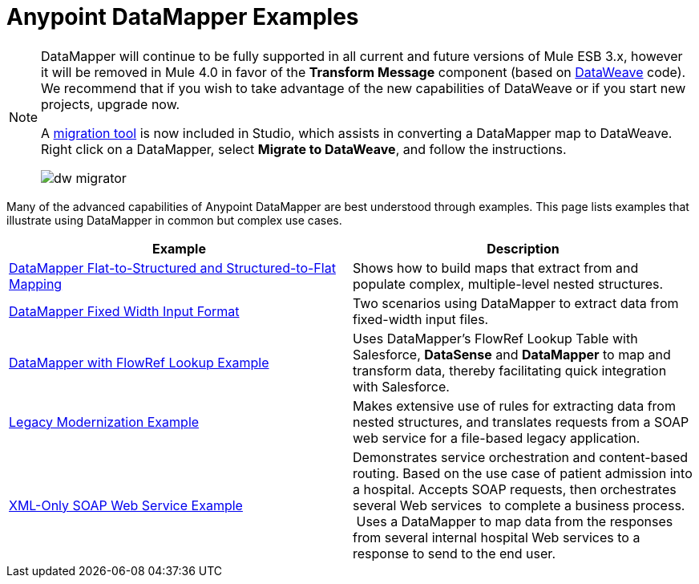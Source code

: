 = Anypoint DataMapper Examples
:keywords: datamapper

[NOTE]
====
DataMapper will continue to be fully supported in all current and future versions of Mule ESB 3.x, however it will be removed in Mule 4.0 in favor of the *Transform Message* component (based on link:https://developer.mulesoft.com/docs/display/current/DataWeave[DataWeave] code). We recommend that if you wish to take advantage of the new capabilities of DataWeave or if you start new projects, upgrade now.

A link:/mule-user-guide/v/3.8-beta/dataweave-migrator[migration tool] is now included in Studio, which assists in converting a DataMapper map to DataWeave. Right click on a DataMapper, select *Migrate to DataWeave*, and follow the instructions.

image:dw_migrator_script.png[dw migrator]
====

Many of the advanced capabilities of Anypoint DataMapper are best understood through examples. This page lists examples that illustrate using DataMapper in common but complex use cases. 

[width="100%",cols=",",options="header"]
|===
|Example |Description
|link:/mule-user-guide/v/3.8-beta/datamapper-flat-to-structured-and-structured-to-flat-mapping[DataMapper Flat-to-Structured and Structured-to-Flat Mapping] |Shows how to build maps that extract from and populate complex, multiple-level nested structures.
|link:/mule-user-guide/v/3.8-beta/datamapper-fixed-width-input-format[DataMapper Fixed Width Input Format] |Two scenarios using DataMapper to extract data from fixed-width input files.
|link:https://www.mulesoft.com/exchange#!/datamapper-with-flowref-lookup[DataMapper with FlowRef Lookup Example] |Uses DataMapper's FlowRef Lookup Table with Salesforce, *DataSense* and *DataMapper* to map and transform data, thereby facilitating quick integration with Salesforce.
|link:https://www.mulesoft.com/exchange/#!/legacy-modernization[Legacy Modernization Example] |Makes extensive use of rules for extracting data from nested structures, and translates requests from a SOAP web service for a file-based legacy application.
|link:https://www.mulesoft.com/exchange/#!/xml-only-soap-web-service[XML-Only SOAP Web Service Example] |Demonstrates service orchestration and content-based routing. Based on the use case of patient admission into a hospital. Accepts SOAP requests, then orchestrates several Web services  to complete a business process.  Uses a DataMapper to map data from the responses from several internal hospital Web services to a response to send to the end user.
|===
